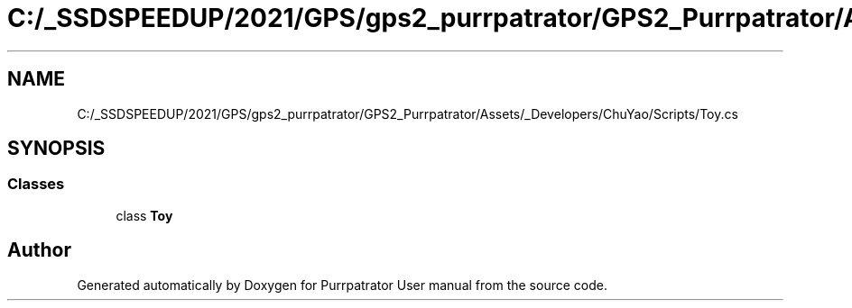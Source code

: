 .TH "C:/_SSDSPEEDUP/2021/GPS/gps2_purrpatrator/GPS2_Purrpatrator/Assets/_Developers/ChuYao/Scripts/Toy.cs" 3 "Mon Apr 18 2022" "Purrpatrator User manual" \" -*- nroff -*-
.ad l
.nh
.SH NAME
C:/_SSDSPEEDUP/2021/GPS/gps2_purrpatrator/GPS2_Purrpatrator/Assets/_Developers/ChuYao/Scripts/Toy.cs
.SH SYNOPSIS
.br
.PP
.SS "Classes"

.in +1c
.ti -1c
.RI "class \fBToy\fP"
.br
.in -1c
.SH "Author"
.PP 
Generated automatically by Doxygen for Purrpatrator User manual from the source code\&.
